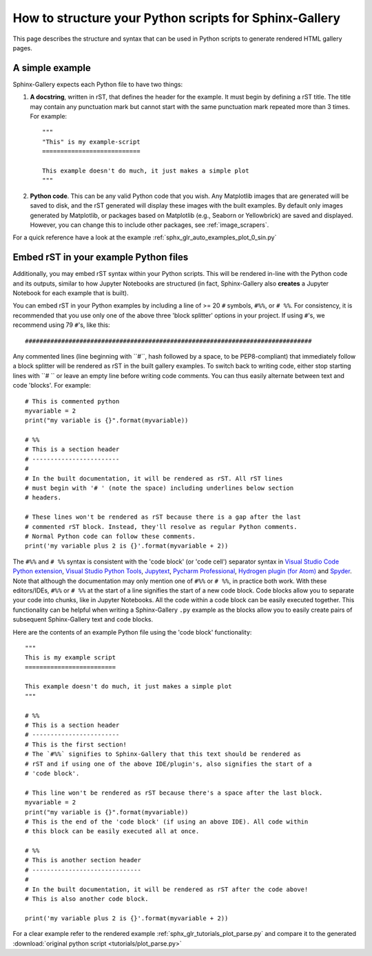 .. _python_script_syntax:

=======================================================
How to structure your Python scripts for Sphinx-Gallery
=======================================================

This page describes the structure and syntax that can be used in Python scripts
to generate rendered HTML gallery pages.

A simple example
================

Sphinx-Gallery expects each Python file to have two things:

1. **A docstring**, written in rST, that defines the
   header for the example. It must begin by defining a rST title. The title
   may contain any punctuation mark but cannot start with the same punctuation
   mark repeated more than 3 times. For example::

    """
    "This" is my example-script
    ===========================

    This example doesn't do much, it just makes a simple plot
    """
2. **Python code**. This can be any valid Python code that you wish. Any
   Matplotlib images that are generated will be saved to disk, and
   the rST generated will display these images with the built examples. By
   default only images generated by Matplotlib, or packages based on Matplotlib
   (e.g., Seaborn or Yellowbrick) are saved and displayed. However, you can
   change this to include other packages, see :ref:`image_scrapers`.

For a quick reference have a look at the example
:ref:`sphx_glr_auto_examples_plot_0_sin.py`

.. _embedding_rst:

Embed rST in your example Python files
======================================

Additionally, you may embed rST syntax within your Python scripts. This will
be rendered in-line with the Python code and its outputs, similar to how
Jupyter Notebooks are structured (in fact, Sphinx-Gallery also **creates** a
Jupyter Notebook for each example that is built).

You can embed rST in your Python examples by including a line of >= 20 ``#``
symbols, ``#%%``, or ``# %%``. For consistency, it is recommended that you use
only one of the above three 'block splitter' options in your project. If using
``#``'s, we recommend using 79 ``#``'s, like this::

  ###############################################################################

Any commented lines (line beginning with ``#\ ``, hash followed by a space, to
be PEP8-compliant) that immediately follow a block splitter will be rendered as
rST in the built gallery examples. To switch back to writing code, either
stop starting lines with ``# `` or leave an empty line before writing
code comments. You can thus easily alternate between text and code 'blocks'.
For example::

  # This is commented python
  myvariable = 2
  print("my variable is {}".format(myvariable))

  # %%
  # This is a section header
  # ------------------------
  #
  # In the built documentation, it will be rendered as rST. All rST lines
  # must begin with '# ' (note the space) including underlines below section
  # headers.

  # These lines won't be rendered as rST because there is a gap after the last
  # commented rST block. Instead, they'll resolve as regular Python comments.
  # Normal Python code can follow these comments.
  print('my variable plus 2 is {}'.format(myvariable + 2))

The ``#%%`` and ``# %%`` syntax is consistent with the 'code block' (or
'code cell') separator syntax in `Visual Studio Code Python extension
<https://code.visualstudio.com/docs/python/jupyter-support-py#_jupyter-code-cells>`_,
`Visual Studio Python Tools
<https://docs.microsoft.com/en-us/visualstudio/python/python-interactive-repl-in-visual-studio?view=vs-2019#work-with-code-cells>`_,
`Jupytext
<https://jupytext.readthedocs.io/en/latest/formats.html#the-percent-format>`_,
`Pycharm Professional
<https://www.jetbrains.com/help/pycharm/running-jupyter-notebook-cells.html>`_,
`Hydrogen plugin (for Atom)
<https://nteract.gitbooks.io/hydrogen/docs/Usage/Cells.html#example-definitions>`_
and `Spyder
<https://docs.spyder-ide.org/editor.html#defining-code-cells>`_.
Note that although the
documentation may only mention one of ``#%%`` or ``# %%``, in practice both
work. With these editors/IDEs, ``#%%`` or
``# %%`` at the start of a line signifies the start of a new code block.
Code blocks allow you to separate your code into chunks, like in Jupyter
Notebooks. All the code within a code block can be easily executed together.
This functionality can be helpful when writing a Sphinx-Gallery ``.py``
example as
the blocks allow you to easily create pairs of subsequent Sphinx-Gallery text
and code blocks.

Here are the contents of an example Python file using the 'code block'
functionality::

  """
  This is my example script
  =========================

  This example doesn't do much, it just makes a simple plot
  """

  # %%
  # This is a section header
  # ------------------------
  # This is the first section!
  # The `#%%` signifies to Sphinx-Gallery that this text should be rendered as
  # rST and if using one of the above IDE/plugin's, also signifies the start of a
  # 'code block'.

  # This line won't be rendered as rST because there's a space after the last block.
  myvariable = 2
  print("my variable is {}".format(myvariable))
  # This is the end of the 'code block' (if using an above IDE). All code within
  # this block can be easily executed all at once.

  # %%
  # This is another section header
  # ------------------------------
  #
  # In the built documentation, it will be rendered as rST after the code above!
  # This is also another code block.

  print('my variable plus 2 is {}'.format(myvariable + 2))

For a clear example refer to the rendered example
:ref:`sphx_glr_tutorials_plot_parse.py` and compare it to the generated
:download:`original python script <tutorials/plot_parse.py>`

